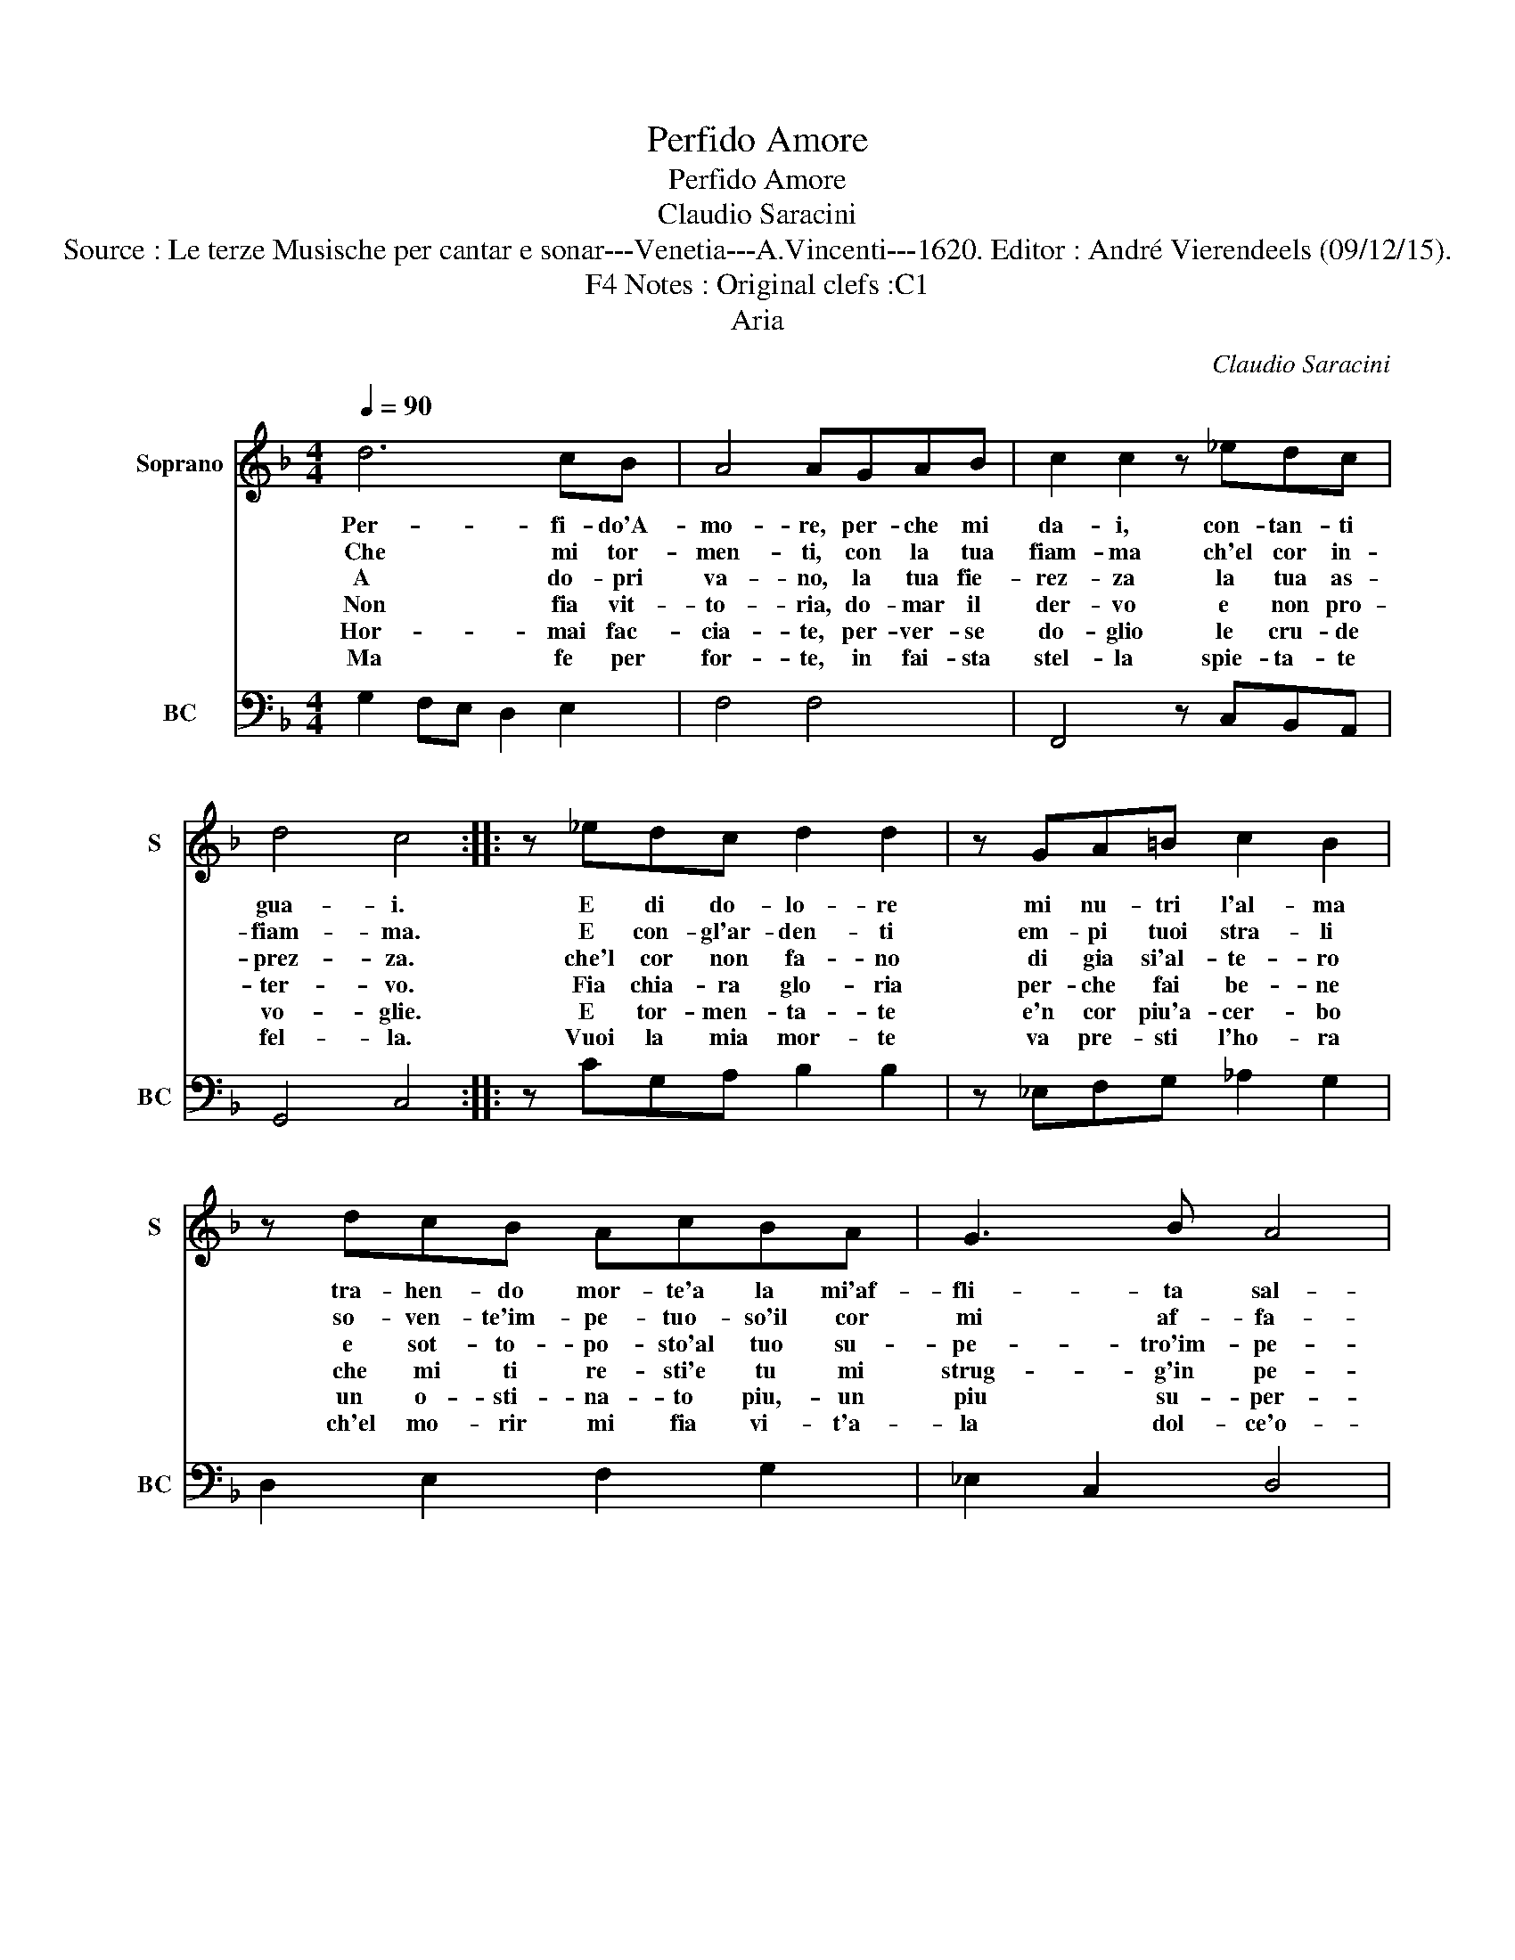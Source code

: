 X:1
T:Perfido Amore
T:Perfido Amore
T:Claudio Saracini
T:Source : Le terze Musische per cantar e sonar---Venetia---A.Vincenti---1620. Editor : André Vierendeels (09/12/15).
T:Notes : Original clefs :C1, F4 
T:Aria
C:Claudio Saracini
%%score 1 2
L:1/8
Q:1/4=90
M:4/4
K:F
V:1 treble nm="Soprano" snm="S"
V:2 bass nm="BC" snm="BC"
V:1
 d6 cB | A4 AGAB | c2 c2 z _edc | d4 c4 :: z _edc d2 d2 | z GA=B c2 B2 | z dcB AcBA | G3 B A4 | %8
w: Per- fi- do'A-|mo- re, per- che mi|da- i, con- tan- ti|gua- i.|E di do- lo- re|mi nu- tri l'al- ma|tra- hen- do mor- te'a la mi'af-|fli- ta sal-|
w: Che mi tor-|men- ti, con la tua|fiam- ma ch'el cor in-|fiam- ma.|E con- gl'ar- den- ti|em- pi tuoi stra- li|so- ven- te'im- pe- tuo- so'il cor|mi af- fa-|
w: A do- pri|va- no, la tua fie-|rez- za la tua as-|prez- za.|che'l cor non fa- no|di gia si'al- te- ro|e sot- to- po- sto'al tuo su-|pe- tro'im- pe-|
w: Non fia vit-|to- ria, do- mar il|der- vo e non pro-|ter- vo.|Fia chia- ra glo- ria|per- che fai be- ne|che mi ti re- sti'e tu mi|strug- g'in pe-|
w: Hor- mai fac-|cia- te, per- ver- se|do- glio le cru- de|vo- glie.|E tor- men- ta- te|e'n cor piu'a- cer- bo|un o- sti- na- to piu,- un|piu su- per-|
w: Ma fe per|for- te, in fai- sta|stel- la spie- ta- te|fel- la.|Vuoi la mia mor- te|va pre- sti l'ho- ra|ch'el mo- rir mi fia vi- t'a-|la dol- ce'o-|
 G8 :| %9
w: ma.|
w: le.|
w: ro.|
w: ne.|
w: bo.|
w: ra.|
V:2
 G,2 F,E, D,2 E,2 | F,4 F,4 | F,,4 z C,B,,A,, | G,,4 C,4 :: z CG,A, B,2 B,2 | z _E,F,G, _A,2 G,2 | %6
 D,2 E,2 F,2 G,2 | _E,2 C,2 D,4 | G,,8 :| %9

